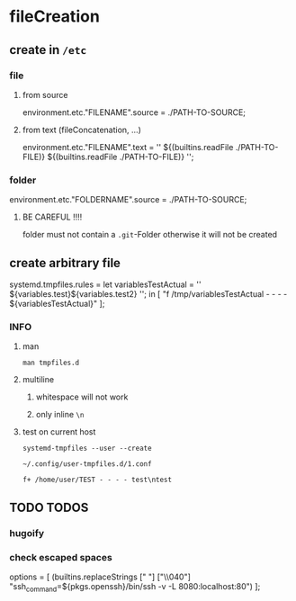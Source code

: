 * fileCreation
** create in =/etc=
*** file
**** from source
#+BEGIN_EXAMPLE nix
  environment.etc."FILENAME".source = ./PATH-TO-SOURCE;
#+END_EXAMPLE
**** from text (fileConcatenation, ...)
#+BEGIN_EXAMPLE nix
  environment.etc."FILENAME".text = ''
    ${(builtins.readFile ./PATH-TO-FILE)}
    ${(builtins.readFile ./PATH-TO-FILE)}
  '';
#+END_EXAMPLE
*** folder
#+BEGIN_EXAMPLE nix
  environment.etc."FOLDERNAME".source = ./PATH-TO-SOURCE;
#+END_EXAMPLE
**** BE CAREFUL !!!!
folder must not contain a =.git=-Folder
otherwise it will not be created
** create arbitrary file
#+BEGIN_EXAMPLE nix
  systemd.tmpfiles.rules =
    let
    variablesTestActual = ''
      ${variables.test}\n${variables.test2}\n
    '';
    in
    [
      "f /tmp/variablesTestActual - - - - ${variablesTestActual}"
    ];
#+END_EXAMPLE
*** INFO
**** man
#+BEGIN_SRC shell :results drawer
  man tmpfiles.d
#+END_SRC

**** multiline
***** whitespace will not work
***** only inline ~\n~
**** test on current host
#+BEGIN_SRC shell :results drawer
systemd-tmpfiles --user --create
#+END_SRC
=~/.config/user-tmpfiles.d/1.conf=
#+BEGIN_EXAMPLE
f+ /home/user/TEST - - - - test\ntest
#+END_EXAMPLE

** TODO TODOS
*** hugoify
*** check escaped spaces
#+BEGIN_EXAMPLE nix
  options =
    [ (builtins.replaceStrings [" "] ["\\040"]
        "ssh_command=${pkgs.openssh}/bin/ssh -v -L 8080:localhost:80")
    ];
#+END_EXAMPLE

